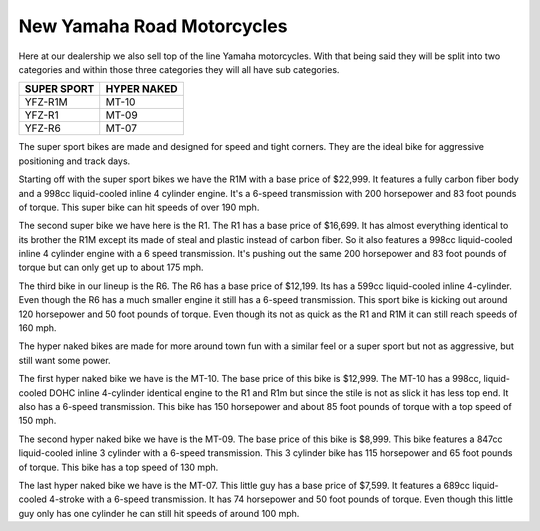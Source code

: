 New Yamaha Road Motorcycles
===========================

Here at our dealership we also sell top of the line Yamaha motorcycles. With that
being said they will be split into two categories and within those three categories
they will all have sub categories.

===========  ===========
SUPER SPORT  HYPER NAKED
===========  ===========
YFZ-R1M      MT-10
YFZ-R1       MT-09
YFZ-R6       MT-07
===========  ===========

The super sport bikes are made and designed for speed and tight corners. They are the 
ideal bike for aggressive positioning and track days.

Starting off with the super sport bikes we have the R1M with a base price of $22,999. 
It features a fully carbon fiber body and a 998cc liquid-cooled inline 4 cylinder 
engine. It's a 6-speed transmission with 200 horsepower and 83 foot pounds of torque. 
This super bike can hit speeds of over 190 mph.

The second super bike we have here is the R1. The R1 has a base price of $16,699. 
It has almost everything identical to its brother the R1M except its made of steal 
and plastic instead of carbon fiber. So it also features a 998cc liquid-cooled 
inline 4 cylinder engine with a 6 speed transmission. It's pushing out the same 
200 horsepower and 83 foot pounds of torque but can only get up to about 175 mph.

The third bike in our lineup is the R6. The R6 has a base price of $12,199. Its 
has a 599cc liquid-cooled inline 4-cylinder. Even though the R6 has a much smaller 
engine it still has a 6-speed transmission. This sport bike is kicking out around 
120 horsepower and 50 foot pounds of torque. Even though its not as quick as the 
R1 and R1M it can still reach speeds of 160 mph.

The hyper naked bikes are made for more around town fun with a similar feel or a 
super sport but not as aggressive, but still want some power.

The first hyper naked bike we have is the MT-10. The base price of this bike is 
$12,999. The MT-10 has a 998cc, liquid-cooled DOHC inline 4-cylinder identical 
engine to the R1 and R1m but since the stile is not as slick it has less top end. 
It also has a 6-speed transmission. This bike has 150 horsepower and about 85 
foot pounds of torque with a top speed of 150 mph.

The second hyper naked bike we have is the MT-09. The base price of this bike is 
$8,999. This bike features a 847cc liquid-cooled inline 3 cylinder with a 6-speed 
transmission. This 3 cylinder bike has 115 horsepower and 65 foot pounds of torque. 
This bike has a top speed of 130 mph.

The last hyper naked bike we have is the MT-07. This little guy has a base price 
of $7,599. It features a 689cc liquid-cooled 4-stroke with a 6-speed transmission. 
It has 74 horsepower and 50 foot pounds of torque. Even though this little guy only 
has one cylinder he can still hit speeds of around 100 mph.